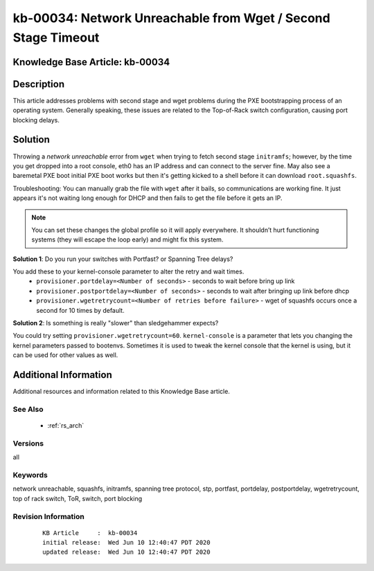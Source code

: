 .. Copyright (c) 2020 RackN Inc.
.. Licensed under the Apache License, Version 2.0 (the "License");
.. Digital Rebar Provision documentation under Digital Rebar master license

.. REFERENCE kb-00000 for an example and information on how to use this template.
.. If you make EDITS - ensure you update footer release date information.


.. _rs_kb_00034:

kb-00034: Network Unreachable from Wget / Second Stage Timeout
~~~~~~~~~~~~~~~~~~~~~~~~~~~~~~~~~~~~~~~~~~~~~~~~~~~~~~~~~~~~~~

.. _rs_wget_timeout:

Knowledge Base Article: kb-00034
--------------------------------


Description
-----------

This article addresses problems with second stage and wget problems during the PXE
bootstrapping process of an operating system.  Generally speaking, these issues are
related to the Top-of-Rack switch configuration, causing port blocking delays.


Solution
--------

Throwing a *network unreachable* error from ``wget`` when trying to fetch second stage ``initramfs``; however, by the
time you get dropped into a root console, eth0 has an IP address and can connect to the server fine.  May also
see a baremetal PXE boot initial PXE boot works but then it's getting kicked to a shell before it can download
``root.squashfs``.

Troubleshooting: You can manually grab the file with ``wget`` after it bails, so communications are working fine.
It just appears it's not waiting long enough for DHCP and then fails to get the file before it gets an IP.

.. note:: You can set these changes the global profile so it will apply everywhere.  It shouldn’t hurt
          functioning systems (they will escape the loop early) and might fix this system.


**Solution 1**: Do you run your switches with Portfast? or Spanning Tree delays?

You add these to your kernel-console parameter to alter the retry and wait times.
  * ``provisioner.portdelay=<Number of seconds>`` - seconds to wait before bring up link
  * ``provisioner.postportdelay=<Number of seconds>`` - seconds to wait after bringing up link before dhcp
  * ``provisioner.wgetretrycount=<Number of retries before failure>`` - wget of squashfs occurs once a second for 10 times by default.


**Solution 2**: Is something is really "slower" than sledgehammer expects?

You could try setting ``provisioner.wgetretrycount=60``.  ``kernel-console`` is a parameter that lets you
changing the kernel parameters passed to bootenvs.  Sometimes it is used to tweak the kernel console that
the kernel is using, but it can be used for other values as well.


Additional Information
----------------------

Additional resources and information related to this Knowledge Base article.


See Also
========

  * :ref:`rs_arch`


Versions
========

all


Keywords
========

network unreachable, squashfs, initramfs, spanning tree protocol, stp, portfast, portdelay, postportdelay, wgetretrycount, top of rack switch, ToR, switch, port blocking


Revision Information
====================
  ::

    KB Article     :  kb-00034
    initial release:  Wed Jun 10 12:40:47 PDT 2020
    updated release:  Wed Jun 10 12:40:47 PDT 2020

